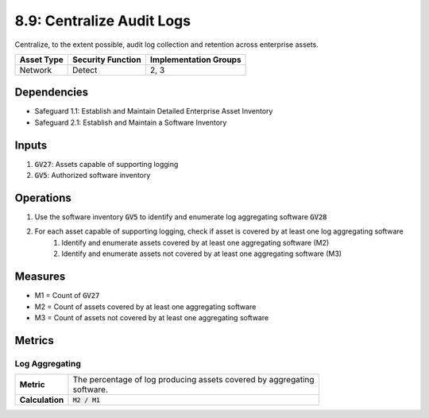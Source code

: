 8.9: Centralize Audit Logs
=========================================================
Centralize, to the extent possible, audit log collection and retention across enterprise assets.

.. list-table::
	:header-rows: 1

	* - Asset Type
	  - Security Function
	  - Implementation Groups
	* - Network
	  - Detect
	  - 2, 3

Dependencies
------------
* Safeguard 1.1: Establish and Maintain Detailed Enterprise Asset Inventory
* Safeguard 2.1: Establish and Maintain a Software Inventory

Inputs
------
#. :code:`GV27`: Assets capable of supporting logging
#. :code:`GV5`: Authorized software inventory

Operations
----------
#. Use the software inventory :code:`GV5` to identify and enumerate log aggregating software :code:`GV28`
#. For each asset capable of supporting logging, check if asset is covered by at least one log aggregating software
	#. Identify and enumerate assets covered by at least one aggregating software (M2)
	#. Identify and enumerate assets not covered by at least one aggregating software (M3)

Measures
----------
* M1 = Count of :code:`GV27`
* M2 = Count of assets covered by at least one aggregating software
* M3 = Count of assets not covered by at least one aggregating software

Metrics
-------

Log Aggregating
^^^^^^^^
.. list-table::

	* - **Metric**
	  - | The percentage of log producing assets covered by aggregating
	    | software.
	* - **Calculation**
	  - :code:`M2 / M1`

.. history
.. authors
.. license
